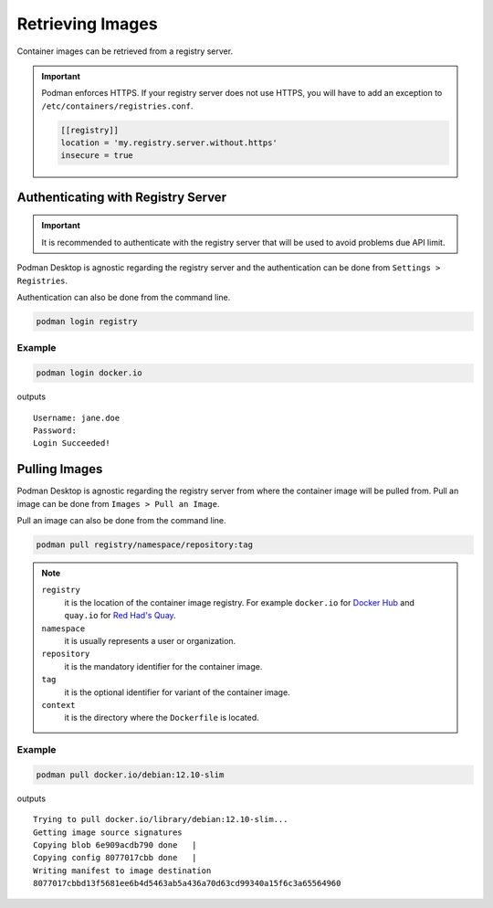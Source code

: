 Retrieving Images
=================

Container images can be retrieved from a registry server.

.. important::

    Podman enforces HTTPS. If your registry server does not use HTTPS, you will have to add an exception to ``/etc/containers/registries.conf``.

    ..  code::

        [[registry]]
        location = 'my.registry.server.without.https'
        insecure = true

Authenticating with Registry Server
-----------------------------------

.. important::

    It is recommended to authenticate with the registry server that will be used to avoid problems due API limit.

Podman Desktop is agnostic regarding the registry server and the authentication can be done from ``Settings > Registries``.

.. image:: ./img/podman-desktop-settings-registries.png
   :alt: Screenshot of Podman Desktop with the Settings > Registries tab selected.

Authentication can also be done from the command line.

.. code:: bash

    podman login registry

Example
^^^^^^^

.. code:: bash

    podman login docker.io

outputs ::

    Username: jane.doe
    Password: 
    Login Succeeded!

Pulling Images
--------------

Podman Desktop is agnostic regarding the registry server from where the container image will be pulled from. Pull an image can be done from ``Images > Pull an Image``.

.. image:: ./img/podman-desktop-images-pull-an-image.png
   :alt: Screenshot of Podman Desktop with the Images > Pull an Image tab selected.

Pull an image can also be done from the command line.

.. code:: bash

    podman pull registry/namespace/repository:tag

.. note::

    ``registry``
        it is the location of the container image registry. For example ``docker.io`` for `Docker Hub <https://hub.docker.com/>`_ and ``quay.io`` for `Red Had's Quay <https://quay.io/>`_.

    ``namespace``
        it is usually represents a user or organization.

    ``repository``
        it is the mandatory identifier for the container image.

    ``tag``
        it is the optional identifier for variant of the container image.

    ``context``
        it is the directory where the ``Dockerfile`` is located.

Example
^^^^^^^

.. code:: bash

    podman pull docker.io/debian:12.10-slim

outputs ::

    Trying to pull docker.io/library/debian:12.10-slim...
    Getting image source signatures
    Copying blob 6e909acdb790 done   | 
    Copying config 8077017cbb done   | 
    Writing manifest to image destination
    8077017cbbd13f5681ee6b4d5463ab5a436a70d63cd99340a15f6c3a65564960  
